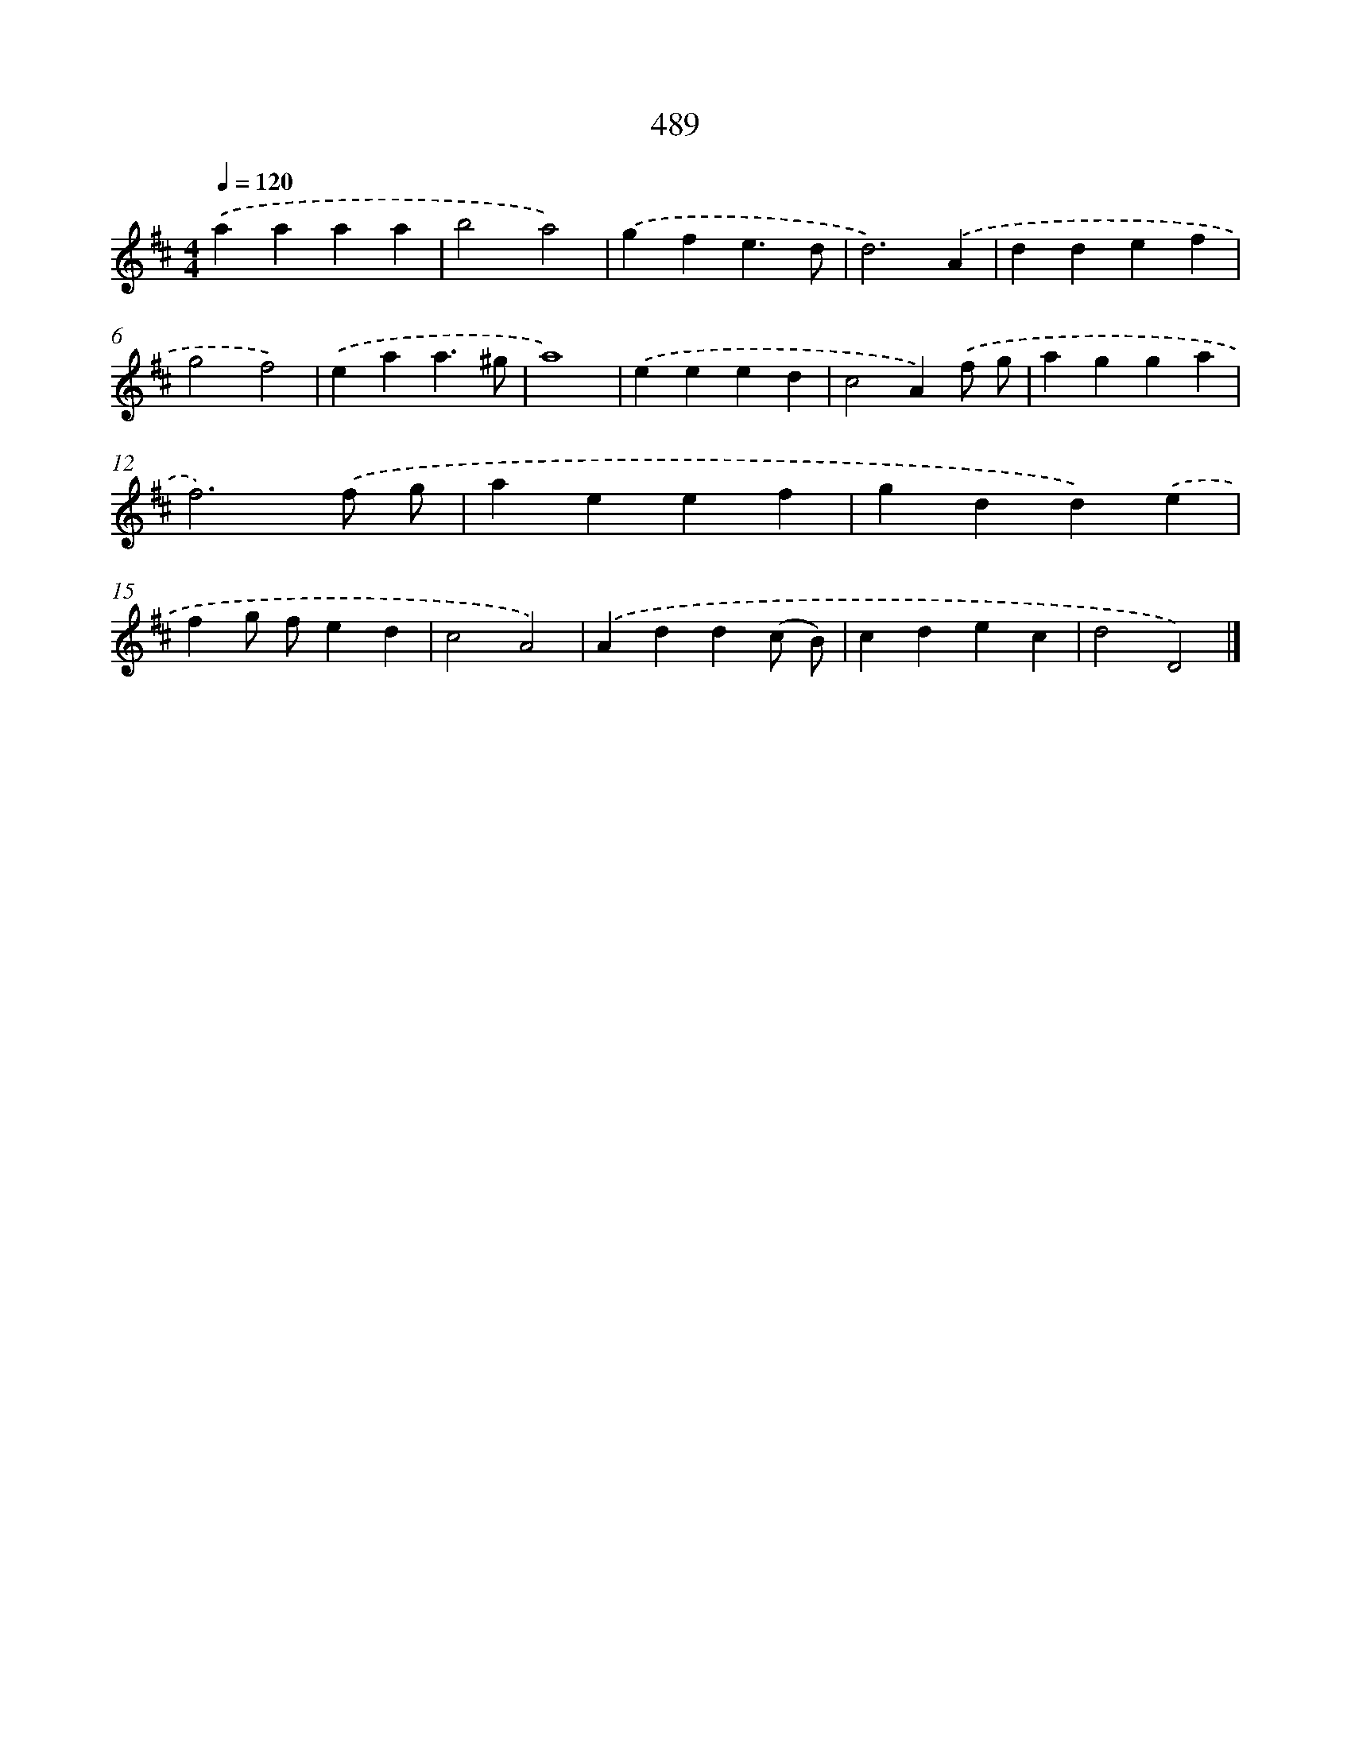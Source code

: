 X: 8186
T: 489
%%abc-version 2.0
%%abcx-abcm2ps-target-version 5.9.1 (29 Sep 2008)
%%abc-creator hum2abc beta
%%abcx-conversion-date 2018/11/01 14:36:44
%%humdrum-veritas 293005366
%%humdrum-veritas-data 2514133093
%%continueall 1
%%barnumbers 0
L: 1/4
M: 4/4
Q: 1/4=120
K: D clef=treble
.('aaaa |
b2a2) |
.('gfe3/d/ |
d3).('A |
ddef |
g2f2) |
.('eaa3/^g/ |
a4) |
.('eeed |
c2A).('f/ g/ |
agga |
f3).('f/ g/ |
aeef |
gdd).('e |
fg/ f/ed |
c2A2) |
.('Add(c/ B/) |
cdec |
d2D2) |]
